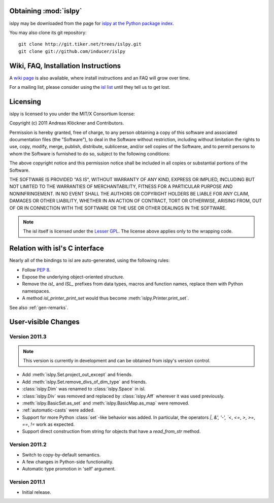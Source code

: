 Obtaining :mod:`islpy`
======================

islpy may be downloaded from the page for `islpy at the Python package index
<http://pypi.python.org/pypi/islpy>`_.

You may also clone its git repository::

    git clone http://git.tiker.net/trees/islpy.git
    git clone git://github.com/inducer/islpy

Wiki, FAQ, Installation Instructions
====================================

A `wiki page <http://wiki.tiker.net/IslPy>`_ is also available, where install
instructions and an FAQ will grow over time.

For a mailing list, please consider using the `isl list
<http://groups.google.com/group/isl-development>`_ until they tell us to get
lost.

Licensing
=========

islpy is licensed to you under the MIT/X Consortium license:

Copyright (c) 2011 Andreas Klöckner and Contributors.

Permission is hereby granted, free of charge, to any person
obtaining a copy of this software and associated documentation
files (the "Software"), to deal in the Software without
restriction, including without limitation the rights to use,
copy, modify, merge, publish, distribute, sublicense, and/or sell
copies of the Software, and to permit persons to whom the
Software is furnished to do so, subject to the following
conditions:

The above copyright notice and this permission notice shall be
included in all copies or substantial portions of the Software.

THE SOFTWARE IS PROVIDED "AS IS", WITHOUT WARRANTY OF ANY KIND,
EXPRESS OR IMPLIED, INCLUDING BUT NOT LIMITED TO THE WARRANTIES
OF MERCHANTABILITY, FITNESS FOR A PARTICULAR PURPOSE AND
NONINFRINGEMENT. IN NO EVENT SHALL THE AUTHORS OR COPYRIGHT
HOLDERS BE LIABLE FOR ANY CLAIM, DAMAGES OR OTHER LIABILITY,
WHETHER IN AN ACTION OF CONTRACT, TORT OR OTHERWISE, ARISING
FROM, OUT OF OR IN CONNECTION WITH THE SOFTWARE OR THE USE OR
OTHER DEALINGS IN THE SOFTWARE.

.. note::

    The isl itself is licensed under the `Lesser GPL
    <https://secure.wikimedia.org/wikipedia/en/wiki/GNU_Lesser_General_Public_License>`_.
    The license above applies only to the wrapping code.


Relation with isl's C interface
===============================

Nearly all of the bindings to isl are auto-generated, using the following
rules:

* Follow :pep:`8`.
* Expose the underlying object-oriented structure.
* Remove the `isl_` and `ISL_` prefixes from data types, macros and
  function names, replace them with Python namespaces.
* A method `isl_printer_print_set` would thus become
  :meth:`islpy.Printer.print_set`.

See also :ref:`gen-remarks`.

User-visible Changes
====================

Version 2011.3
--------------

.. note::

    This version is currently in development and can be obtained from
    islpy's version control.

* Add :meth:`islpy.Set.project_out_except` and friends.
* Add :meth:`islpy.Set.remove_divs_of_dim_type` and friends.
* :class:`islpy.Dim` was renamed to :class:`islpy.Space` in isl.
* :class:`islpy.Div` was removed and replaced by :class:`islpy.Aff`
  wherever it was used previously.
* :meth:`islpy.BasicSet.as_set`
  and
  :meth:`islpy.BasicMap.as_map`
  were removed.
* :ref:`automatic-casts` were added.
* Support for more Python :class:`set`-like behavior was added. In particular,
  the operators `|`, `&', '-', `<`, `<=`, `>`, `>=`, `==`, `!=` work as expected.
* Support direct construction from string for objects that have a `read_from_str`
  method.

Version 2011.2
--------------

* Switch to copy-by-default semantics.
* A few changes in Python-side functionality.
* Automatic type promotion in 'self' argument.

Version 2011.1
--------------

* Initial release.
